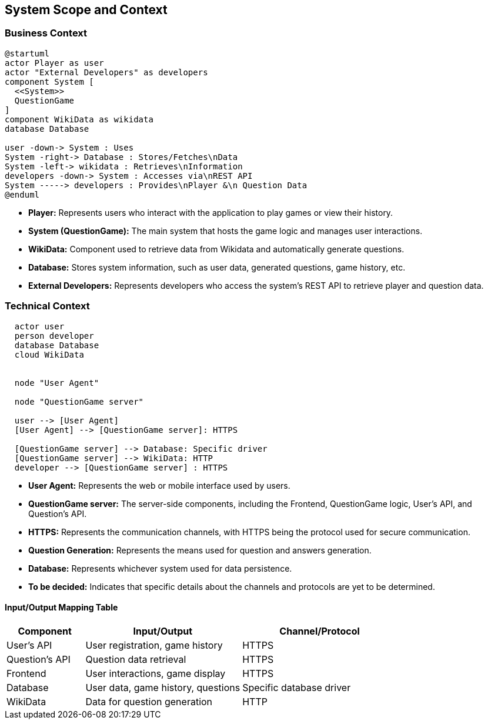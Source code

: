 ifndef::imagesdir[:imagesdir: ../images]

[[section-system-scope-and-context]]
== System Scope and Context

=== Business Context
[plantuml,"Deployment diagram",png]
----
@startuml
actor Player as user
actor "External Developers" as developers
component System [
  <<System>>
  QuestionGame
]
component WikiData as wikidata
database Database

user -down-> System : Uses
System -right-> Database : Stores/Fetches\nData
System -left-> wikidata : Retrieves\nInformation
developers -down-> System : Accesses via\nREST API
System -----> developers : Provides\nPlayer &\n Question Data
@enduml

----
* **Player:** Represents users who interact with the application to play games or view their history.
* **System (QuestionGame):** The main system that hosts the game logic and manages user interactions.
* **WikiData:** Component used to retrieve data from Wikidata and automatically generate questions.
* **Database:** Stores system information, such as user data, generated questions, game history, etc.
* **External Developers:** Represents developers who access the system's REST API to retrieve player and question data.

=== Technical Context

[plantuml,"Technical Context Diagram",png]
----
  actor user
  person developer
  database Database
  cloud WikiData


  node "User Agent"
  
  node "QuestionGame server"
  
  user --> [User Agent]
  [User Agent] --> [QuestionGame server]: HTTPS

  [QuestionGame server] --> Database: Specific driver
  [QuestionGame server] --> WikiData: HTTP
  developer --> [QuestionGame server] : HTTPS
----

* **User Agent:** Represents the web or mobile interface used by users.
* **QuestionGame server:** The server-side components, including the Frontend, QuestionGame logic, User's API, and Question's API.
* **HTTPS:** Represents the communication channels, with HTTPS being the protocol used for secure communication.
* **Question Generation:** Represents the means used for question and answers generation.
* **Database:** Represents whichever system used for data persistence.
* **To be decided:** Indicates that specific details about the channels and protocols are yet to be determined.

==== Input/Output Mapping Table

[options="header",cols="1,2,2"]
|===
|Component|Input/Output|Channel/Protocol
| User's API| User registration, game history| HTTPS
| Question's API| Question data retrieval| HTTPS
| Frontend| User interactions, game display| HTTPS
| Database| User data, game history, questions| Specific database driver
| WikiData| Data for question generation| HTTP
|===